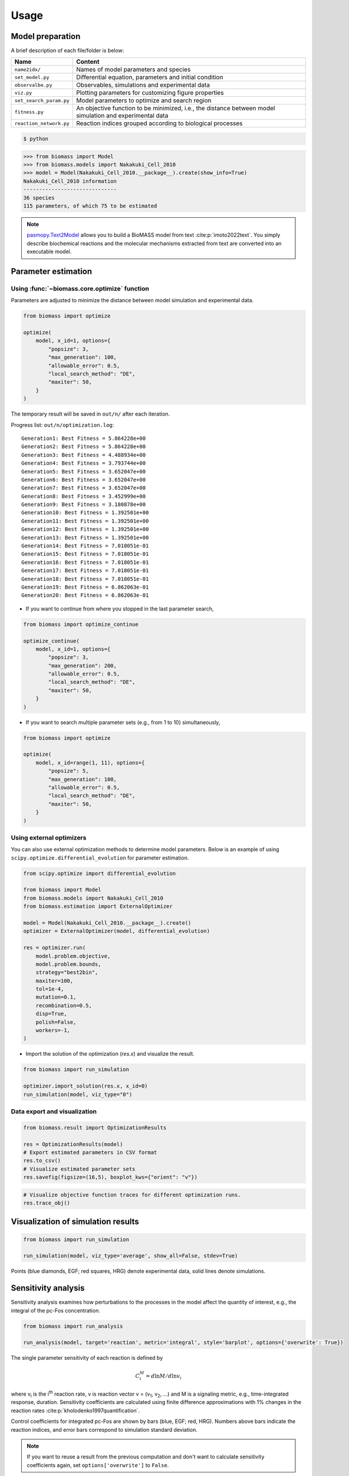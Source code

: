 Usage
=====

.. image:: https://raw.githubusercontent.com/biomass-dev/biomass/master/docs/_static/img/overview.png

Model preparation
-----------------

A brief description of each file/folder is below:

======================= ========================================================================================================
Name                    Content
======================= ========================================================================================================
``name2idx/``           Names of model parameters and species
``set_model.py``        Differential equation, parameters and initial condition
``observalbe.py``       Observables, simulations and experimental data
``viz.py``              Plotting parameters for customizing figure properties
``set_search_param.py`` Model parameters to optimize and search region
``fitness.py``          An objective function to be minimized, i.e., the distance between model simulation and experimental data
``reaction_network.py`` Reaction indices grouped according to biological processes
======================= ========================================================================================================

.. code-block:: shell

    $ python

.. code-block:: python

    >>> from biomass import Model
    >>> from biomass.models import Nakakuki_Cell_2010
    >>> model = Model(Nakakuki_Cell_2010.__package__).create(show_info=True)
    Nakakuki_Cell_2010 information
    ------------------------------
    36 species
    115 parameters, of which 75 to be estimated

.. note::
    `pasmopy.Text2Model <https://pasmopy.readthedocs.io/en/latest/model_development.html>`_ allows you to build a BioMASS model from text :cite:p:`imoto2022text`.
    You simply describe biochemical reactions and the molecular mechanisms extracted from text are converted into an executable model.

Parameter estimation
--------------------

Using :func:`~biomass.core.optimize` function
^^^^^^^^^^^^^^^^^^^^^^^^^^^^^^^^^^^^^^^^^^^^^

Parameters are adjusted to minimize the distance between model simulation and experimental data.

.. code-block:: python

    from biomass import optimize

    optimize(
        model, x_id=1, options={
            "popsize": 3,
            "max_generation": 100,
            "allowable_error": 0.5,
            "local_search_method": "DE",
            "maxiter": 50,
        }
    )

The temporary result will be saved in ``out/n/`` after each iteration.

Progress list: ``out/n/optimization.log``::

    Generation1: Best Fitness = 5.864228e+00
    Generation2: Best Fitness = 5.864228e+00
    Generation3: Best Fitness = 4.488934e+00
    Generation4: Best Fitness = 3.793744e+00
    Generation5: Best Fitness = 3.652047e+00
    Generation6: Best Fitness = 3.652047e+00
    Generation7: Best Fitness = 3.652047e+00
    Generation8: Best Fitness = 3.452999e+00
    Generation9: Best Fitness = 3.180878e+00
    Generation10: Best Fitness = 1.392501e+00
    Generation11: Best Fitness = 1.392501e+00
    Generation12: Best Fitness = 1.392501e+00
    Generation13: Best Fitness = 1.392501e+00
    Generation14: Best Fitness = 7.018051e-01
    Generation15: Best Fitness = 7.018051e-01
    Generation16: Best Fitness = 7.018051e-01
    Generation17: Best Fitness = 7.018051e-01
    Generation18: Best Fitness = 7.018051e-01
    Generation19: Best Fitness = 6.862063e-01
    Generation20: Best Fitness = 6.862063e-01

* If you want to continue from where you stopped in the last parameter search,

.. code-block:: python

    from biomass import optimize_continue

    optimize_continue(
        model, x_id=1, options={
            "popsize": 3,
            "max_generation": 200,
            "allowable_error": 0.5,
            "local_search_method": "DE",
            "maxiter": 50,
        }
    )

* If you want to search multiple parameter sets (e.g., from 1 to 10) simultaneously,

.. code-block:: python

    from biomass import optimize

    optimize(
        model, x_id=range(1, 11), options={
            "popsize": 5,
            "max_generation": 100,
            "allowable_error": 0.5,
            "local_search_method": "DE",
            "maxiter": 50,
        }
    )

Using external optimizers
^^^^^^^^^^^^^^^^^^^^^^^^^

You can also use external optimization methods to determine model parameters.
Below is an example of using ``scipy.optimize.differential_evolution`` for parameter estimation.

.. code-block:: python

    from scipy.optimize import differential_evolution

    from biomass import Model
    from biomass.models import Nakakuki_Cell_2010
    from biomass.estimation import ExternalOptimizer

    model = Model(Nakakuki_Cell_2010.__package__).create()
    optimizer = ExternalOptimizer(model, differential_evolution)

    res = optimizer.run(
        model.problem.objective,
        model.problem.bounds,
        strategy="best2bin",
        maxiter=100,
        tol=1e-4,
        mutation=0.1,
        recombination=0.5,
        disp=True,
        polish=False,
        workers=-1,
    )

* Import the solution of the optimization (`res.x`) and visualize the result.

.. code-block:: python

    
    from biomass import run_simulation
    
    optimizer.import_solution(res.x, x_id=0)
    run_simulation(model, viz_type="0")

Data export and visualization
^^^^^^^^^^^^^^^^^^^^^^^^^^^^^

.. code-block:: python

    from biomass.result import OptimizationResults

    res = OptimizationResults(model)
    # Export estimated parameters in CSV format
    res.to_csv()
    # Visualize estimated parameter sets
    res.savefig(figsize=(16,5), boxplot_kws={"orient": "v"})

.. image:: https://raw.githubusercontent.com/biomass-dev/biomass/master/docs/_static/img/estimated_parameter_sets.png

.. code-block:: python

    # Visualize objective function traces for different optimization runs.
    res.trace_obj()

.. image:: https://raw.githubusercontent.com/biomass-dev/biomass/master/docs/_static/img/obj_func_trace.png

Visualization of simulation results
-----------------------------------

.. code-block:: python

    from biomass import run_simulation

    run_simulation(model, viz_type='average', show_all=False, stdev=True)

.. image:: https://raw.githubusercontent.com/biomass-dev/biomass/master/docs/_static/img/simulation_average.png

Points (blue diamonds, EGF; red squares, HRG) denote experimental data, solid lines denote simulations.

Sensitivity analysis
--------------------

Sensitivity analysis examines how perturbations to the processes in the model affect the quantity of interest, e.g., the integral of the pc-Fos concentration.

.. code-block:: python

    from biomass import run_analysis

    run_analysis(model, target='reaction', metric='integral', style='barplot', options={'overwrite': True})

The single parameter sensitivity of each reaction is defined by

.. math:: C^{M}_{i} = d \ln{M} / d \ln{v_{i}}

where v\ :sub:`i`\  is the i\ :sup:`th`\  reaction rate, v is reaction vector v = (v\ :sub:`1`\, v\ :sub:`2`\, ...) and M is a signaling metric, e.g., time-integrated response, duration.
Sensitivity coefficients are calculated using finite difference approximations with 1% changes in the reaction rates :cite:p:`kholodenko1997quantification`.

.. image:: https://raw.githubusercontent.com/biomass-dev/biomass/master/docs/_static/img/sensitivity_PcFos.png

Control coefficients for integrated pc-Fos are shown by bars (blue, EGF; red, HRG). Numbers above bars indicate the reaction indices, and error bars correspond to simulation standard deviation.


.. note::
    If you want to reuse a result from the previous computation and don't want to calculate sensitivity coefficients again, set ``options['overwrite']`` to ``False``. 